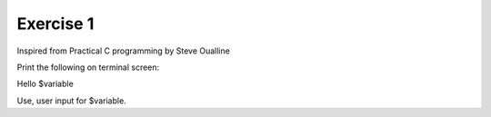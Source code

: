 ###########
Exercise 1
###########

Inspired from Practical C programming by Steve Oualline


Print the following on terminal screen:

Hello $variable

Use, user input for $variable.
